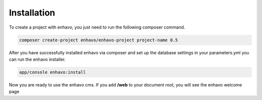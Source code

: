 Installation
============

To create a project with enhavo, you just need to run the following composer command.

.. code-block:: bash

    composer create-project enhavo/enhavo-project project-name 0.5

After you have successfully installed enhavo via composer and set up the database settings in your parameters.yml
you can run the enhavo installer.

.. code-block:: bash

    app/console enhavo:install

Now you are ready to use the enhavo cms. If you add **/web** to your document root, you will see the enhavo welcome page